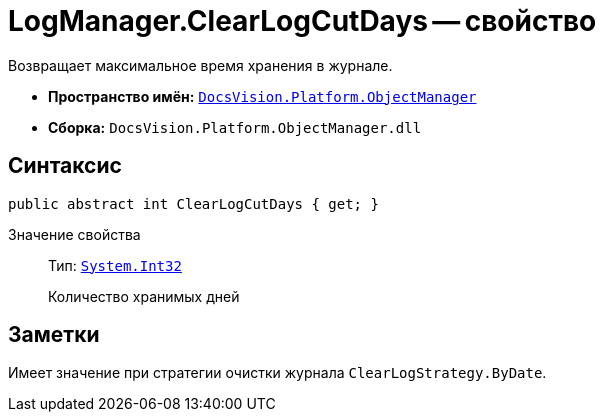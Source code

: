 = LogManager.ClearLogCutDays -- свойство

Возвращает максимальное время хранения в журнале.

* *Пространство имён:* `xref:api/DocsVision/Platform/ObjectManager/ObjectManager_NS.adoc[DocsVision.Platform.ObjectManager]`
* *Сборка:* `DocsVision.Platform.ObjectManager.dll`

== Синтаксис

[source,csharp]
----
public abstract int ClearLogCutDays { get; }
----

Значение свойства::
Тип: `http://msdn.microsoft.com/ru-ru/library/system.int32.aspx[System.Int32]`
+
Количество хранимых дней

== Заметки

Имеет значение при стратегии очистки журнала `ClearLogStrategy.ByDate`.
